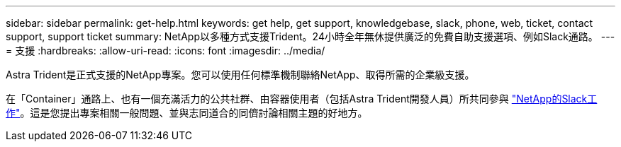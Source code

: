 ---
sidebar: sidebar 
permalink: get-help.html 
keywords: get help, get support, knowledgebase, slack, phone, web, ticket, contact support, support ticket 
summary: NetApp以多種方式支援Trident。24小時全年無休提供廣泛的免費自助支援選項、例如Slack通路。 
---
= 支援
:hardbreaks:
:allow-uri-read: 
:icons: font
:imagesdir: ../media/


Astra Trident是正式支援的NetApp專案。您可以使用任何標準機制聯絡NetApp、取得所需的企業級支援。

在「Container」通路上、也有一個充滿活力的公共社群、由容器使用者（包括Astra Trident開發人員）所共同參與 http://netapp.io/slack["NetApp的Slack工作"^]。這是您提出專案相關一般問題、並與志同道合的同儕討論相關主題的好地方。
